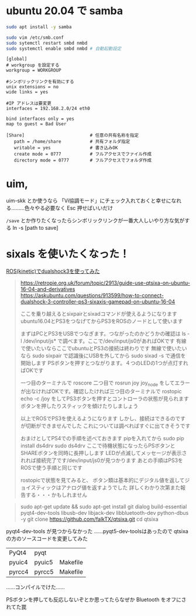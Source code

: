 ﻿* ubuntu 20.04 で samba

#+begin_src sh
sudo apt install -y samba

sudo vim /etc/smb.conf
sudo sytemctl restart smbd nmbd
sudo systemctl enable smbd nmbd # 自動起動設定  
#+end_src


#+begin_src smb.conf
[global]
# workgroup を設定する
workgroup = WORKGROUP

#シンボリックリンクを有効にする
unix extensions = no
wide links = yes

#IP アドレスは要変更
interfaces = 192.168.2.0/24 eth0

bind interfaces only = yes
map to guest = Bad User

[Share]                         # 任意の共有名称を指定
   path = /home/share           # 共有フォルダ指定
   writable = yes               # 書き込みOK
   create mode = 0777           # フルアクセスでファイル作成
   directory mode = 0777        # フルアクセスでフォルダ作成
#+end_src

* uim, 
uim-skk とか使うなら 「Vi協調モード」にチェック入れておくと幸せになれる………色々やる必要なく Esc 押せばいいだけ

~/save~ とか作りたくなったらシンボリックリンクが一番大人しいやり方な気がする
ln -s [path to save]

* sixals を使いたくなった！
[[https://ei0124.blog.fc2.com/blog-entry-9.html][ROS(kinetic)でdualshock3を使ってみた]]
#+begin_quote
https://retropie.org.uk/forum/topic/2913/guide-use-qtsixa-on-ubuntu-16-04-and-derivatives
https://askubuntu.com/questions/913599/how-to-connect-dualshock-3-controller-ps3-sixaxis-gamepad-on-ubuntu-16-04

ここを乗り越えるとsixpairとsixadコマンドが使えるようになります
ubuntu16.04とPS3をつなげてからPS3をROSのノードとして使います

まずはPCとPS3をUSBでつなぎます。つながったのかどうかの確認は
ls -l /dev/input/js*
で調べます。ここで/dev/input/js0があればOKです
有線で使いたいならここでubuntuとPS3の接続は終わりです
無線で使いたいなら
sudo sixpair
で認識後にUSBを外してから
sudo sixad -s
で通信を開始します
PSボタンを押すとつながります。４つのLEDの1つが点灯すればOKです

一つ目のターミナルで
roscore
二つ目で
rosrun joy joy_node
をしてエラーが出なければOKです。確認したければ三つ目のターミナルで
rostopic echo -c /joy
をしてPS3ボタンを押すとコントローラの状態が見られます
ボタンを押したりスティックを傾けたりしましょう

以上でROSでPS3を使えるようになります
しかし、接続はできるのですが切断ができませんでした
これについては調べればすぐに出てきそうです

おまけとしてPS4での手順を述べておきます
pipを入れてから
sudo pip install ds4drv
sudo ds4drv
ここで待機状態になったらPSボタンとSHAREボタンを同時に長押しします
LEDが点滅してメッセージが表示されれば接続完了です/dev/input/js0が見つかります
あとの手順はPS3をROSで使う手順と同じです

rostopicで状態を見てみると、
ボタン類は基本的にデジタル値を返してジョイスティックはアナログ値を返すようでした
詳しくわかり次第また報告する・・・かもしれません
#+end_quote

#+begin_quote
sudo apt-get update && sudo apt-get install git dialog build-essential pyqt4-dev-tools libusb-dev libjack-dev libbluetooth-dev python-dbus -y
git clone https://github.com/falkTX/qtsixa.git
cd qtsixa
#+end_quote

pyqt4-dev-tools が見つからなかった
……pyqt5-dev-toolsはあったので qtsixa の方のソースコードを変更してみた
| PyQt4  | pyqt   |          |
| pyuic4 | pyuic5 | Makefile |
| pyrcc4 | pyrcc5 | Makefile |
……コンパイルでけた……

PSボタンを押しても反応しないぞとか思ってたらなぜか Bluetooth をオフにされてた罠
